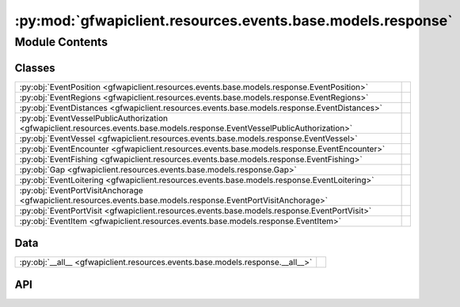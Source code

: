 :py:mod:`gfwapiclient.resources.events.base.models.response`
============================================================

.. py:module:: gfwapiclient.resources.events.base.models.response

.. autodoc2-docstring:: gfwapiclient.resources.events.base.models.response
   :allowtitles:

Module Contents
---------------

Classes
~~~~~~~

.. list-table::
   :class: autosummary longtable
   :align: left

   * - :py:obj:`EventPosition <gfwapiclient.resources.events.base.models.response.EventPosition>`
     - .. autodoc2-docstring:: gfwapiclient.resources.events.base.models.response.EventPosition
          :summary:
   * - :py:obj:`EventRegions <gfwapiclient.resources.events.base.models.response.EventRegions>`
     - .. autodoc2-docstring:: gfwapiclient.resources.events.base.models.response.EventRegions
          :summary:
   * - :py:obj:`EventDistances <gfwapiclient.resources.events.base.models.response.EventDistances>`
     - .. autodoc2-docstring:: gfwapiclient.resources.events.base.models.response.EventDistances
          :summary:
   * - :py:obj:`EventVesselPublicAuthorization <gfwapiclient.resources.events.base.models.response.EventVesselPublicAuthorization>`
     - .. autodoc2-docstring:: gfwapiclient.resources.events.base.models.response.EventVesselPublicAuthorization
          :summary:
   * - :py:obj:`EventVessel <gfwapiclient.resources.events.base.models.response.EventVessel>`
     - .. autodoc2-docstring:: gfwapiclient.resources.events.base.models.response.EventVessel
          :summary:
   * - :py:obj:`EventEncounter <gfwapiclient.resources.events.base.models.response.EventEncounter>`
     - .. autodoc2-docstring:: gfwapiclient.resources.events.base.models.response.EventEncounter
          :summary:
   * - :py:obj:`EventFishing <gfwapiclient.resources.events.base.models.response.EventFishing>`
     - .. autodoc2-docstring:: gfwapiclient.resources.events.base.models.response.EventFishing
          :summary:
   * - :py:obj:`Gap <gfwapiclient.resources.events.base.models.response.Gap>`
     - .. autodoc2-docstring:: gfwapiclient.resources.events.base.models.response.Gap
          :summary:
   * - :py:obj:`EventLoitering <gfwapiclient.resources.events.base.models.response.EventLoitering>`
     - .. autodoc2-docstring:: gfwapiclient.resources.events.base.models.response.EventLoitering
          :summary:
   * - :py:obj:`EventPortVisitAnchorage <gfwapiclient.resources.events.base.models.response.EventPortVisitAnchorage>`
     - .. autodoc2-docstring:: gfwapiclient.resources.events.base.models.response.EventPortVisitAnchorage
          :summary:
   * - :py:obj:`EventPortVisit <gfwapiclient.resources.events.base.models.response.EventPortVisit>`
     - .. autodoc2-docstring:: gfwapiclient.resources.events.base.models.response.EventPortVisit
          :summary:
   * - :py:obj:`EventItem <gfwapiclient.resources.events.base.models.response.EventItem>`
     - .. autodoc2-docstring:: gfwapiclient.resources.events.base.models.response.EventItem
          :summary:

Data
~~~~

.. list-table::
   :class: autosummary longtable
   :align: left

   * - :py:obj:`__all__ <gfwapiclient.resources.events.base.models.response.__all__>`
     - .. autodoc2-docstring:: gfwapiclient.resources.events.base.models.response.__all__
          :summary:

API
~~~

.. py:data:: __all__
   :canonical: gfwapiclient.resources.events.base.models.response.__all__
   :value: ['EventItem']

   .. autodoc2-docstring:: gfwapiclient.resources.events.base.models.response.__all__

.. py:class:: EventPosition(/, **data: typing.Any)
   :canonical: gfwapiclient.resources.events.base.models.response.EventPosition

   Bases: :py:obj:`gfwapiclient.base.models.BaseModel`

   .. autodoc2-docstring:: gfwapiclient.resources.events.base.models.response.EventPosition

   .. rubric:: Initialization

   .. autodoc2-docstring:: gfwapiclient.resources.events.base.models.response.EventPosition.__init__

   .. py:attribute:: lat
      :canonical: gfwapiclient.resources.events.base.models.response.EventPosition.lat
      :type: typing.Optional[float]
      :value: 'Field(...)'

      .. autodoc2-docstring:: gfwapiclient.resources.events.base.models.response.EventPosition.lat

   .. py:attribute:: lon
      :canonical: gfwapiclient.resources.events.base.models.response.EventPosition.lon
      :type: typing.Optional[float]
      :value: 'Field(...)'

      .. autodoc2-docstring:: gfwapiclient.resources.events.base.models.response.EventPosition.lon

.. py:class:: EventRegions(/, **data: typing.Any)
   :canonical: gfwapiclient.resources.events.base.models.response.EventRegions

   Bases: :py:obj:`gfwapiclient.base.models.BaseModel`

   .. autodoc2-docstring:: gfwapiclient.resources.events.base.models.response.EventRegions

   .. rubric:: Initialization

   .. autodoc2-docstring:: gfwapiclient.resources.events.base.models.response.EventRegions.__init__

   .. py:attribute:: mpa
      :canonical: gfwapiclient.resources.events.base.models.response.EventRegions.mpa
      :type: typing.Optional[typing.List[str]]
      :value: 'Field(...)'

      .. autodoc2-docstring:: gfwapiclient.resources.events.base.models.response.EventRegions.mpa

   .. py:attribute:: eez
      :canonical: gfwapiclient.resources.events.base.models.response.EventRegions.eez
      :type: typing.Optional[typing.List[str]]
      :value: 'Field(...)'

      .. autodoc2-docstring:: gfwapiclient.resources.events.base.models.response.EventRegions.eez

   .. py:attribute:: rfmo
      :canonical: gfwapiclient.resources.events.base.models.response.EventRegions.rfmo
      :type: typing.Optional[typing.List[str]]
      :value: 'Field(...)'

      .. autodoc2-docstring:: gfwapiclient.resources.events.base.models.response.EventRegions.rfmo

   .. py:attribute:: fao
      :canonical: gfwapiclient.resources.events.base.models.response.EventRegions.fao
      :type: typing.Optional[typing.List[str]]
      :value: 'Field(...)'

      .. autodoc2-docstring:: gfwapiclient.resources.events.base.models.response.EventRegions.fao

   .. py:attribute:: major_fao
      :canonical: gfwapiclient.resources.events.base.models.response.EventRegions.major_fao
      :type: typing.Optional[typing.List[str]]
      :value: 'Field(...)'

      .. autodoc2-docstring:: gfwapiclient.resources.events.base.models.response.EventRegions.major_fao

   .. py:attribute:: eez_12_nm
      :canonical: gfwapiclient.resources.events.base.models.response.EventRegions.eez_12_nm
      :type: typing.Optional[typing.List[str]]
      :value: 'Field(...)'

      .. autodoc2-docstring:: gfwapiclient.resources.events.base.models.response.EventRegions.eez_12_nm

   .. py:attribute:: high_seas
      :canonical: gfwapiclient.resources.events.base.models.response.EventRegions.high_seas
      :type: typing.Optional[typing.List[str]]
      :value: 'Field(...)'

      .. autodoc2-docstring:: gfwapiclient.resources.events.base.models.response.EventRegions.high_seas

   .. py:attribute:: mpa_no_take_partial
      :canonical: gfwapiclient.resources.events.base.models.response.EventRegions.mpa_no_take_partial
      :type: typing.Optional[typing.List[str]]
      :value: 'Field(...)'

      .. autodoc2-docstring:: gfwapiclient.resources.events.base.models.response.EventRegions.mpa_no_take_partial

   .. py:attribute:: mpa_no_take
      :canonical: gfwapiclient.resources.events.base.models.response.EventRegions.mpa_no_take
      :type: typing.Optional[typing.List[str]]
      :value: 'Field(...)'

      .. autodoc2-docstring:: gfwapiclient.resources.events.base.models.response.EventRegions.mpa_no_take

.. py:class:: EventDistances(/, **data: typing.Any)
   :canonical: gfwapiclient.resources.events.base.models.response.EventDistances

   Bases: :py:obj:`gfwapiclient.base.models.BaseModel`

   .. autodoc2-docstring:: gfwapiclient.resources.events.base.models.response.EventDistances

   .. rubric:: Initialization

   .. autodoc2-docstring:: gfwapiclient.resources.events.base.models.response.EventDistances.__init__

   .. py:attribute:: start_distance_from_shore_km
      :canonical: gfwapiclient.resources.events.base.models.response.EventDistances.start_distance_from_shore_km
      :type: typing.Optional[float]
      :value: 'Field(...)'

      .. autodoc2-docstring:: gfwapiclient.resources.events.base.models.response.EventDistances.start_distance_from_shore_km

   .. py:attribute:: end_distance_from_shore_km
      :canonical: gfwapiclient.resources.events.base.models.response.EventDistances.end_distance_from_shore_km
      :type: typing.Optional[float]
      :value: 'Field(...)'

      .. autodoc2-docstring:: gfwapiclient.resources.events.base.models.response.EventDistances.end_distance_from_shore_km

   .. py:attribute:: start_distance_from_port_km
      :canonical: gfwapiclient.resources.events.base.models.response.EventDistances.start_distance_from_port_km
      :type: typing.Optional[float]
      :value: 'Field(...)'

      .. autodoc2-docstring:: gfwapiclient.resources.events.base.models.response.EventDistances.start_distance_from_port_km

   .. py:attribute:: end_distance_from_port_km
      :canonical: gfwapiclient.resources.events.base.models.response.EventDistances.end_distance_from_port_km
      :type: typing.Optional[float]
      :value: 'Field(...)'

      .. autodoc2-docstring:: gfwapiclient.resources.events.base.models.response.EventDistances.end_distance_from_port_km

.. py:class:: EventVesselPublicAuthorization(/, **data: typing.Any)
   :canonical: gfwapiclient.resources.events.base.models.response.EventVesselPublicAuthorization

   Bases: :py:obj:`gfwapiclient.base.models.BaseModel`

   .. autodoc2-docstring:: gfwapiclient.resources.events.base.models.response.EventVesselPublicAuthorization

   .. rubric:: Initialization

   .. autodoc2-docstring:: gfwapiclient.resources.events.base.models.response.EventVesselPublicAuthorization.__init__

   .. py:attribute:: has_publicly_listed_authorization
      :canonical: gfwapiclient.resources.events.base.models.response.EventVesselPublicAuthorization.has_publicly_listed_authorization
      :type: typing.Optional[str]
      :value: 'Field(...)'

      .. autodoc2-docstring:: gfwapiclient.resources.events.base.models.response.EventVesselPublicAuthorization.has_publicly_listed_authorization

   .. py:attribute:: rfmo
      :canonical: gfwapiclient.resources.events.base.models.response.EventVesselPublicAuthorization.rfmo
      :type: typing.Optional[str]
      :value: 'Field(...)'

      .. autodoc2-docstring:: gfwapiclient.resources.events.base.models.response.EventVesselPublicAuthorization.rfmo

.. py:class:: EventVessel(/, **data: typing.Any)
   :canonical: gfwapiclient.resources.events.base.models.response.EventVessel

   Bases: :py:obj:`gfwapiclient.base.models.BaseModel`

   .. autodoc2-docstring:: gfwapiclient.resources.events.base.models.response.EventVessel

   .. rubric:: Initialization

   .. autodoc2-docstring:: gfwapiclient.resources.events.base.models.response.EventVessel.__init__

   .. py:attribute:: id
      :canonical: gfwapiclient.resources.events.base.models.response.EventVessel.id
      :type: typing.Optional[str]
      :value: 'Field(...)'

      .. autodoc2-docstring:: gfwapiclient.resources.events.base.models.response.EventVessel.id

   .. py:attribute:: name
      :canonical: gfwapiclient.resources.events.base.models.response.EventVessel.name
      :type: typing.Optional[str]
      :value: 'Field(...)'

      .. autodoc2-docstring:: gfwapiclient.resources.events.base.models.response.EventVessel.name

   .. py:attribute:: ssvid
      :canonical: gfwapiclient.resources.events.base.models.response.EventVessel.ssvid
      :type: typing.Optional[str]
      :value: 'Field(...)'

      .. autodoc2-docstring:: gfwapiclient.resources.events.base.models.response.EventVessel.ssvid

   .. py:attribute:: flag
      :canonical: gfwapiclient.resources.events.base.models.response.EventVessel.flag
      :type: typing.Optional[str]
      :value: 'Field(...)'

      .. autodoc2-docstring:: gfwapiclient.resources.events.base.models.response.EventVessel.flag

   .. py:attribute:: type
      :canonical: gfwapiclient.resources.events.base.models.response.EventVessel.type
      :type: typing.Optional[str]
      :value: 'Field(...)'

      .. autodoc2-docstring:: gfwapiclient.resources.events.base.models.response.EventVessel.type

   .. py:attribute:: public_authorizations
      :canonical: gfwapiclient.resources.events.base.models.response.EventVessel.public_authorizations
      :type: typing.Optional[typing.List[gfwapiclient.resources.events.base.models.response.EventVesselPublicAuthorization]]
      :value: 'Field(...)'

      .. autodoc2-docstring:: gfwapiclient.resources.events.base.models.response.EventVessel.public_authorizations

.. py:class:: EventEncounter(/, **data: typing.Any)
   :canonical: gfwapiclient.resources.events.base.models.response.EventEncounter

   Bases: :py:obj:`gfwapiclient.base.models.BaseModel`

   .. autodoc2-docstring:: gfwapiclient.resources.events.base.models.response.EventEncounter

   .. rubric:: Initialization

   .. autodoc2-docstring:: gfwapiclient.resources.events.base.models.response.EventEncounter.__init__

   .. py:attribute:: vessel
      :canonical: gfwapiclient.resources.events.base.models.response.EventEncounter.vessel
      :type: typing.Optional[gfwapiclient.resources.events.base.models.response.EventVessel]
      :value: 'Field(...)'

      .. autodoc2-docstring:: gfwapiclient.resources.events.base.models.response.EventEncounter.vessel

   .. py:attribute:: median_distance_kilometers
      :canonical: gfwapiclient.resources.events.base.models.response.EventEncounter.median_distance_kilometers
      :type: typing.Optional[float]
      :value: 'Field(...)'

      .. autodoc2-docstring:: gfwapiclient.resources.events.base.models.response.EventEncounter.median_distance_kilometers

   .. py:attribute:: median_speed_knots
      :canonical: gfwapiclient.resources.events.base.models.response.EventEncounter.median_speed_knots
      :type: typing.Optional[float]
      :value: 'Field(...)'

      .. autodoc2-docstring:: gfwapiclient.resources.events.base.models.response.EventEncounter.median_speed_knots

   .. py:attribute:: type
      :canonical: gfwapiclient.resources.events.base.models.response.EventEncounter.type
      :type: typing.Optional[str]
      :value: 'Field(...)'

      .. autodoc2-docstring:: gfwapiclient.resources.events.base.models.response.EventEncounter.type

   .. py:attribute:: potential_risk
      :canonical: gfwapiclient.resources.events.base.models.response.EventEncounter.potential_risk
      :type: typing.Optional[bool]
      :value: 'Field(...)'

      .. autodoc2-docstring:: gfwapiclient.resources.events.base.models.response.EventEncounter.potential_risk

   .. py:attribute:: main_vessel_public_authorization_status
      :canonical: gfwapiclient.resources.events.base.models.response.EventEncounter.main_vessel_public_authorization_status
      :type: typing.Optional[str]
      :value: 'Field(...)'

      .. autodoc2-docstring:: gfwapiclient.resources.events.base.models.response.EventEncounter.main_vessel_public_authorization_status

   .. py:attribute:: encountered_vessel_public_authorization_status
      :canonical: gfwapiclient.resources.events.base.models.response.EventEncounter.encountered_vessel_public_authorization_status
      :type: typing.Optional[str]
      :value: 'Field(...)'

      .. autodoc2-docstring:: gfwapiclient.resources.events.base.models.response.EventEncounter.encountered_vessel_public_authorization_status

.. py:class:: EventFishing(/, **data: typing.Any)
   :canonical: gfwapiclient.resources.events.base.models.response.EventFishing

   Bases: :py:obj:`gfwapiclient.base.models.BaseModel`

   .. autodoc2-docstring:: gfwapiclient.resources.events.base.models.response.EventFishing

   .. rubric:: Initialization

   .. autodoc2-docstring:: gfwapiclient.resources.events.base.models.response.EventFishing.__init__

   .. py:attribute:: total_distance_km
      :canonical: gfwapiclient.resources.events.base.models.response.EventFishing.total_distance_km
      :type: typing.Optional[float]
      :value: 'Field(...)'

      .. autodoc2-docstring:: gfwapiclient.resources.events.base.models.response.EventFishing.total_distance_km

   .. py:attribute:: average_speed_knots
      :canonical: gfwapiclient.resources.events.base.models.response.EventFishing.average_speed_knots
      :type: typing.Optional[float]
      :value: 'Field(...)'

      .. autodoc2-docstring:: gfwapiclient.resources.events.base.models.response.EventFishing.average_speed_knots

   .. py:attribute:: average_duration_hours
      :canonical: gfwapiclient.resources.events.base.models.response.EventFishing.average_duration_hours
      :type: typing.Optional[float]
      :value: 'Field(...)'

      .. autodoc2-docstring:: gfwapiclient.resources.events.base.models.response.EventFishing.average_duration_hours

   .. py:attribute:: potential_risk
      :canonical: gfwapiclient.resources.events.base.models.response.EventFishing.potential_risk
      :type: typing.Optional[bool]
      :value: 'Field(...)'

      .. autodoc2-docstring:: gfwapiclient.resources.events.base.models.response.EventFishing.potential_risk

   .. py:attribute:: vessel_public_authorization_status
      :canonical: gfwapiclient.resources.events.base.models.response.EventFishing.vessel_public_authorization_status
      :type: typing.Optional[str]
      :value: 'Field(...)'

      .. autodoc2-docstring:: gfwapiclient.resources.events.base.models.response.EventFishing.vessel_public_authorization_status

.. py:class:: Gap(/, **data: typing.Any)
   :canonical: gfwapiclient.resources.events.base.models.response.Gap

   Bases: :py:obj:`gfwapiclient.base.models.BaseModel`

   .. autodoc2-docstring:: gfwapiclient.resources.events.base.models.response.Gap

   .. rubric:: Initialization

   .. autodoc2-docstring:: gfwapiclient.resources.events.base.models.response.Gap.__init__

   .. py:attribute:: intentional_disabling
      :canonical: gfwapiclient.resources.events.base.models.response.Gap.intentional_disabling
      :type: typing.Optional[bool]
      :value: 'Field(...)'

      .. autodoc2-docstring:: gfwapiclient.resources.events.base.models.response.Gap.intentional_disabling

   .. py:attribute:: distance_km
      :canonical: gfwapiclient.resources.events.base.models.response.Gap.distance_km
      :type: typing.Optional[str]
      :value: 'Field(...)'

      .. autodoc2-docstring:: gfwapiclient.resources.events.base.models.response.Gap.distance_km

   .. py:attribute:: duration_hours
      :canonical: gfwapiclient.resources.events.base.models.response.Gap.duration_hours
      :type: typing.Optional[float]
      :value: 'Field(...)'

      .. autodoc2-docstring:: gfwapiclient.resources.events.base.models.response.Gap.duration_hours

   .. py:attribute:: implied_speed_knots
      :canonical: gfwapiclient.resources.events.base.models.response.Gap.implied_speed_knots
      :type: typing.Optional[str]
      :value: 'Field(...)'

      .. autodoc2-docstring:: gfwapiclient.resources.events.base.models.response.Gap.implied_speed_knots

   .. py:attribute:: positions_12_hours_before_sat
      :canonical: gfwapiclient.resources.events.base.models.response.Gap.positions_12_hours_before_sat
      :type: typing.Optional[str]
      :value: 'Field(...)'

      .. autodoc2-docstring:: gfwapiclient.resources.events.base.models.response.Gap.positions_12_hours_before_sat

   .. py:attribute:: positions_per_day_sat_reception
      :canonical: gfwapiclient.resources.events.base.models.response.Gap.positions_per_day_sat_reception
      :type: typing.Optional[float]
      :value: 'Field(...)'

      .. autodoc2-docstring:: gfwapiclient.resources.events.base.models.response.Gap.positions_per_day_sat_reception

   .. py:attribute:: off_position
      :canonical: gfwapiclient.resources.events.base.models.response.Gap.off_position
      :type: typing.Optional[gfwapiclient.resources.events.base.models.response.EventPosition]
      :value: 'Field(...)'

      .. autodoc2-docstring:: gfwapiclient.resources.events.base.models.response.Gap.off_position

   .. py:attribute:: on_position
      :canonical: gfwapiclient.resources.events.base.models.response.Gap.on_position
      :type: typing.Optional[gfwapiclient.resources.events.base.models.response.EventPosition]
      :value: 'Field(...)'

      .. autodoc2-docstring:: gfwapiclient.resources.events.base.models.response.Gap.on_position

.. py:class:: EventLoitering(/, **data: typing.Any)
   :canonical: gfwapiclient.resources.events.base.models.response.EventLoitering

   Bases: :py:obj:`gfwapiclient.base.models.BaseModel`

   .. autodoc2-docstring:: gfwapiclient.resources.events.base.models.response.EventLoitering

   .. rubric:: Initialization

   .. autodoc2-docstring:: gfwapiclient.resources.events.base.models.response.EventLoitering.__init__

   .. py:attribute:: total_time_hours
      :canonical: gfwapiclient.resources.events.base.models.response.EventLoitering.total_time_hours
      :type: typing.Optional[float]
      :value: 'Field(...)'

      .. autodoc2-docstring:: gfwapiclient.resources.events.base.models.response.EventLoitering.total_time_hours

   .. py:attribute:: total_distance_km
      :canonical: gfwapiclient.resources.events.base.models.response.EventLoitering.total_distance_km
      :type: typing.Optional[float]
      :value: 'Field(...)'

      .. autodoc2-docstring:: gfwapiclient.resources.events.base.models.response.EventLoitering.total_distance_km

   .. py:attribute:: average_speed_knots
      :canonical: gfwapiclient.resources.events.base.models.response.EventLoitering.average_speed_knots
      :type: typing.Optional[float]
      :value: 'Field(...)'

      .. autodoc2-docstring:: gfwapiclient.resources.events.base.models.response.EventLoitering.average_speed_knots

   .. py:attribute:: average_distance_from_shore_km
      :canonical: gfwapiclient.resources.events.base.models.response.EventLoitering.average_distance_from_shore_km
      :type: typing.Optional[float]
      :value: 'Field(...)'

      .. autodoc2-docstring:: gfwapiclient.resources.events.base.models.response.EventLoitering.average_distance_from_shore_km

.. py:class:: EventPortVisitAnchorage(/, **data: typing.Any)
   :canonical: gfwapiclient.resources.events.base.models.response.EventPortVisitAnchorage

   Bases: :py:obj:`gfwapiclient.base.models.BaseModel`

   .. autodoc2-docstring:: gfwapiclient.resources.events.base.models.response.EventPortVisitAnchorage

   .. rubric:: Initialization

   .. autodoc2-docstring:: gfwapiclient.resources.events.base.models.response.EventPortVisitAnchorage.__init__

   .. py:attribute:: anchorage_id
      :canonical: gfwapiclient.resources.events.base.models.response.EventPortVisitAnchorage.anchorage_id
      :type: typing.Optional[str]
      :value: 'Field(...)'

      .. autodoc2-docstring:: gfwapiclient.resources.events.base.models.response.EventPortVisitAnchorage.anchorage_id

   .. py:attribute:: at_dock
      :canonical: gfwapiclient.resources.events.base.models.response.EventPortVisitAnchorage.at_dock
      :type: typing.Optional[bool]
      :value: 'Field(...)'

      .. autodoc2-docstring:: gfwapiclient.resources.events.base.models.response.EventPortVisitAnchorage.at_dock

   .. py:attribute:: distance_from_shore_km
      :canonical: gfwapiclient.resources.events.base.models.response.EventPortVisitAnchorage.distance_from_shore_km
      :type: typing.Optional[float]
      :value: 'Field(...)'

      .. autodoc2-docstring:: gfwapiclient.resources.events.base.models.response.EventPortVisitAnchorage.distance_from_shore_km

   .. py:attribute:: flag
      :canonical: gfwapiclient.resources.events.base.models.response.EventPortVisitAnchorage.flag
      :type: typing.Optional[str]
      :value: 'Field(...)'

      .. autodoc2-docstring:: gfwapiclient.resources.events.base.models.response.EventPortVisitAnchorage.flag

   .. py:attribute:: id
      :canonical: gfwapiclient.resources.events.base.models.response.EventPortVisitAnchorage.id
      :type: typing.Optional[str]
      :value: 'Field(...)'

      .. autodoc2-docstring:: gfwapiclient.resources.events.base.models.response.EventPortVisitAnchorage.id

   .. py:attribute:: lat
      :canonical: gfwapiclient.resources.events.base.models.response.EventPortVisitAnchorage.lat
      :type: typing.Optional[float]
      :value: 'Field(...)'

      .. autodoc2-docstring:: gfwapiclient.resources.events.base.models.response.EventPortVisitAnchorage.lat

   .. py:attribute:: lon
      :canonical: gfwapiclient.resources.events.base.models.response.EventPortVisitAnchorage.lon
      :type: typing.Optional[float]
      :value: 'Field(...)'

      .. autodoc2-docstring:: gfwapiclient.resources.events.base.models.response.EventPortVisitAnchorage.lon

   .. py:attribute:: name
      :canonical: gfwapiclient.resources.events.base.models.response.EventPortVisitAnchorage.name
      :type: typing.Optional[str]
      :value: 'Field(...)'

      .. autodoc2-docstring:: gfwapiclient.resources.events.base.models.response.EventPortVisitAnchorage.name

   .. py:attribute:: top_destination
      :canonical: gfwapiclient.resources.events.base.models.response.EventPortVisitAnchorage.top_destination
      :type: typing.Optional[str]
      :value: 'Field(...)'

      .. autodoc2-docstring:: gfwapiclient.resources.events.base.models.response.EventPortVisitAnchorage.top_destination

.. py:class:: EventPortVisit(/, **data: typing.Any)
   :canonical: gfwapiclient.resources.events.base.models.response.EventPortVisit

   Bases: :py:obj:`gfwapiclient.base.models.BaseModel`

   .. autodoc2-docstring:: gfwapiclient.resources.events.base.models.response.EventPortVisit

   .. rubric:: Initialization

   .. autodoc2-docstring:: gfwapiclient.resources.events.base.models.response.EventPortVisit.__init__

   .. py:attribute:: visit_id
      :canonical: gfwapiclient.resources.events.base.models.response.EventPortVisit.visit_id
      :type: typing.Optional[str]
      :value: 'Field(...)'

      .. autodoc2-docstring:: gfwapiclient.resources.events.base.models.response.EventPortVisit.visit_id

   .. py:attribute:: confidence
      :canonical: gfwapiclient.resources.events.base.models.response.EventPortVisit.confidence
      :type: typing.Optional[str]
      :value: 'Field(...)'

      .. autodoc2-docstring:: gfwapiclient.resources.events.base.models.response.EventPortVisit.confidence

   .. py:attribute:: duration_hrs
      :canonical: gfwapiclient.resources.events.base.models.response.EventPortVisit.duration_hrs
      :type: typing.Optional[float]
      :value: 'Field(...)'

      .. autodoc2-docstring:: gfwapiclient.resources.events.base.models.response.EventPortVisit.duration_hrs

   .. py:attribute:: start_anchorage
      :canonical: gfwapiclient.resources.events.base.models.response.EventPortVisit.start_anchorage
      :type: typing.Optional[gfwapiclient.resources.events.base.models.response.EventPortVisitAnchorage]
      :value: 'Field(...)'

      .. autodoc2-docstring:: gfwapiclient.resources.events.base.models.response.EventPortVisit.start_anchorage

   .. py:attribute:: intermediate_anchorage
      :canonical: gfwapiclient.resources.events.base.models.response.EventPortVisit.intermediate_anchorage
      :type: typing.Optional[gfwapiclient.resources.events.base.models.response.EventPortVisitAnchorage]
      :value: 'Field(...)'

      .. autodoc2-docstring:: gfwapiclient.resources.events.base.models.response.EventPortVisit.intermediate_anchorage

   .. py:attribute:: end_anchorage
      :canonical: gfwapiclient.resources.events.base.models.response.EventPortVisit.end_anchorage
      :type: typing.Optional[gfwapiclient.resources.events.base.models.response.EventPortVisitAnchorage]
      :value: 'Field(...)'

      .. autodoc2-docstring:: gfwapiclient.resources.events.base.models.response.EventPortVisit.end_anchorage

.. py:class:: EventItem(/, **data: typing.Any)
   :canonical: gfwapiclient.resources.events.base.models.response.EventItem

   Bases: :py:obj:`gfwapiclient.http.models.ResultItem`

   .. autodoc2-docstring:: gfwapiclient.resources.events.base.models.response.EventItem

   .. rubric:: Initialization

   .. autodoc2-docstring:: gfwapiclient.resources.events.base.models.response.EventItem.__init__

   .. py:attribute:: start
      :canonical: gfwapiclient.resources.events.base.models.response.EventItem.start
      :type: typing.Optional[datetime.datetime]
      :value: 'Field(...)'

      .. autodoc2-docstring:: gfwapiclient.resources.events.base.models.response.EventItem.start

   .. py:attribute:: end
      :canonical: gfwapiclient.resources.events.base.models.response.EventItem.end
      :type: typing.Optional[datetime.datetime]
      :value: 'Field(...)'

      .. autodoc2-docstring:: gfwapiclient.resources.events.base.models.response.EventItem.end

   .. py:attribute:: id
      :canonical: gfwapiclient.resources.events.base.models.response.EventItem.id
      :type: typing.Optional[str]
      :value: 'Field(...)'

      .. autodoc2-docstring:: gfwapiclient.resources.events.base.models.response.EventItem.id

   .. py:attribute:: type
      :canonical: gfwapiclient.resources.events.base.models.response.EventItem.type
      :type: typing.Optional[str]
      :value: 'Field(...)'

      .. autodoc2-docstring:: gfwapiclient.resources.events.base.models.response.EventItem.type

   .. py:attribute:: position
      :canonical: gfwapiclient.resources.events.base.models.response.EventItem.position
      :type: typing.Optional[gfwapiclient.resources.events.base.models.response.EventPosition]
      :value: 'Field(...)'

      .. autodoc2-docstring:: gfwapiclient.resources.events.base.models.response.EventItem.position

   .. py:attribute:: regions
      :canonical: gfwapiclient.resources.events.base.models.response.EventItem.regions
      :type: typing.Optional[gfwapiclient.resources.events.base.models.response.EventRegions]
      :value: 'Field(...)'

      .. autodoc2-docstring:: gfwapiclient.resources.events.base.models.response.EventItem.regions

   .. py:attribute:: bounding_box
      :canonical: gfwapiclient.resources.events.base.models.response.EventItem.bounding_box
      :type: typing.Optional[typing.List[float]]
      :value: 'Field(...)'

      .. autodoc2-docstring:: gfwapiclient.resources.events.base.models.response.EventItem.bounding_box

   .. py:attribute:: distances
      :canonical: gfwapiclient.resources.events.base.models.response.EventItem.distances
      :type: typing.Optional[gfwapiclient.resources.events.base.models.response.EventDistances]
      :value: 'Field(...)'

      .. autodoc2-docstring:: gfwapiclient.resources.events.base.models.response.EventItem.distances

   .. py:attribute:: vessel
      :canonical: gfwapiclient.resources.events.base.models.response.EventItem.vessel
      :type: typing.Optional[gfwapiclient.resources.events.base.models.response.EventVessel]
      :value: 'Field(...)'

      .. autodoc2-docstring:: gfwapiclient.resources.events.base.models.response.EventItem.vessel

   .. py:attribute:: encounter
      :canonical: gfwapiclient.resources.events.base.models.response.EventItem.encounter
      :type: typing.Optional[gfwapiclient.resources.events.base.models.response.EventEncounter]
      :value: 'Field(...)'

      .. autodoc2-docstring:: gfwapiclient.resources.events.base.models.response.EventItem.encounter

   .. py:attribute:: fishing
      :canonical: gfwapiclient.resources.events.base.models.response.EventItem.fishing
      :type: typing.Optional[gfwapiclient.resources.events.base.models.response.EventFishing]
      :value: 'Field(...)'

      .. autodoc2-docstring:: gfwapiclient.resources.events.base.models.response.EventItem.fishing

   .. py:attribute:: gap
      :canonical: gfwapiclient.resources.events.base.models.response.EventItem.gap
      :type: typing.Optional[gfwapiclient.resources.events.base.models.response.Gap]
      :value: 'Field(...)'

      .. autodoc2-docstring:: gfwapiclient.resources.events.base.models.response.EventItem.gap

   .. py:attribute:: loitering
      :canonical: gfwapiclient.resources.events.base.models.response.EventItem.loitering
      :type: typing.Optional[gfwapiclient.resources.events.base.models.response.EventLoitering]
      :value: 'Field(...)'

      .. autodoc2-docstring:: gfwapiclient.resources.events.base.models.response.EventItem.loitering

   .. py:attribute:: port_visit
      :canonical: gfwapiclient.resources.events.base.models.response.EventItem.port_visit
      :type: typing.Optional[gfwapiclient.resources.events.base.models.response.EventPortVisit]
      :value: 'Field(...)'

      .. autodoc2-docstring:: gfwapiclient.resources.events.base.models.response.EventItem.port_visit

   .. py:method:: empty_datetime_str_to_none(value: typing.Any) -> typing.Optional[typing.Any]
      :canonical: gfwapiclient.resources.events.base.models.response.EventItem.empty_datetime_str_to_none
      :classmethod:

      .. autodoc2-docstring:: gfwapiclient.resources.events.base.models.response.EventItem.empty_datetime_str_to_none
